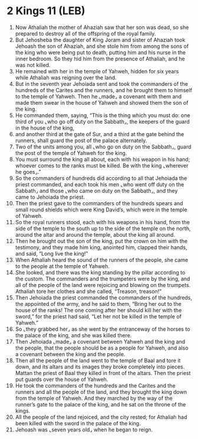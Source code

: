 * 2 Kings 11 (LEB)
:PROPERTIES:
:ID: LEB/12-2KI11
:END:

1. Now Athaliah the mother of Ahaziah saw that her son was dead, so she prepared to destroy all of the offspring of the royal family.
2. But Jehosheba the daughter of King Joram and sister of Ahaziah took Jehoash the son of Ahaziah, and she stole him from among the sons of the king who were being put to death, putting him and his nurse in the inner bedroom. So they hid him from the presence of Athaliah, and he was not killed.
3. He remained with her in the temple of Yahweh, hidden for six years while Athaliah was reigning over the land.
4. But in the seventh year Jehoiada sent and took the commanders of the hundreds of the Carites and the runners, and he brought them to himself to the temple of Yahweh. Then he ⌞made⌟ a covenant with them and made them swear in the house of Yahweh and showed them the son of the king.
5. He commanded them, saying, “This is the thing which you must do: one third of you ⌞who go off duty on the Sabbath⌟, the keepers of the guard in the house of the king,
6. and another third at the gate of Sur, and a third at the gate behind the runners, shall guard the post of the palace alternately.
7. Two of the units among you, all ⌞who go on duty on the Sabbath⌟, guard the post of the temple of Yahweh for the king.
8. You must surround the king all about, each with his weapon in his hand; whoever comes to the ranks must be killed. Be with the king ⌞wherever he goes⌟.”
9. So the commanders of hundreds did according to all that Jehoiada the priest commanded, and each took his men ⌞who went off duty on the Sabbath⌟ and those ⌞who came on duty on the Sabbath⌟, and they came to Jehoiada the priest.
10. Then the priest gave to the commanders of the hundreds spears and small round shields which were King David’s, which were in the temple of Yahweh.
11. So the royal runners stood, each with his weapons in his hand, from the side of the temple to the south up to the side of the temple on the north, around the altar and around the temple, about the king all around.
12. Then he brought out the son of the king, put the crown on him with the testimony, and they made him king, anointed him, clapped their hands, and said, “Long live the king!”
13. When Athaliah heard the sound of the runners of the people, she came to the people at the temple of Yahweh.
14. She looked, and there was the king standing by the pillar according to the custom. The commanders and the trumpeters were by the king, and all of the people of the land were rejoicing and blowing on the trumpets. Athaliah tore her clothes and she called, “Treason, treason!”
15. Then Jehoiada the priest commanded the commanders of the hundreds, the appointed of the army, and he said to them, “Bring her out to the house of the ranks! The one coming after her should kill her with the sword,” for the priest had said, “Let her not be killed in the temple of Yahweh.”
16. So ⌞they grabbed her⌟ as she went by the entranceway of the horses to the palace of the king, and she was killed there.
17. Then Jehoiada ⌞made⌟ a covenant between Yahweh and the king and the people, that the people should be as a people for Yahweh, and also a covenant between the king and the people.
18. Then all the people of the land went to the temple of Baal and tore it down, and its altars and its images they broke completely into pieces. Mattan the priest of Baal they killed in front of the altars. Then the priest put guards over the house of Yahweh.
19. He took the commanders of the hundreds and the Carites and the runners and all the people of the land, and they brought the king down from the temple of Yahweh. And they marched by the way of the runner’s gate to the palace of the king, and he sat on the throne of the kings.
20. All the people of the land rejoiced, and the city rested; for Athaliah had been killed with the sword in the palace of the king.
21. Jehoash was ⌞seven years old⌟ when he began to reign.
